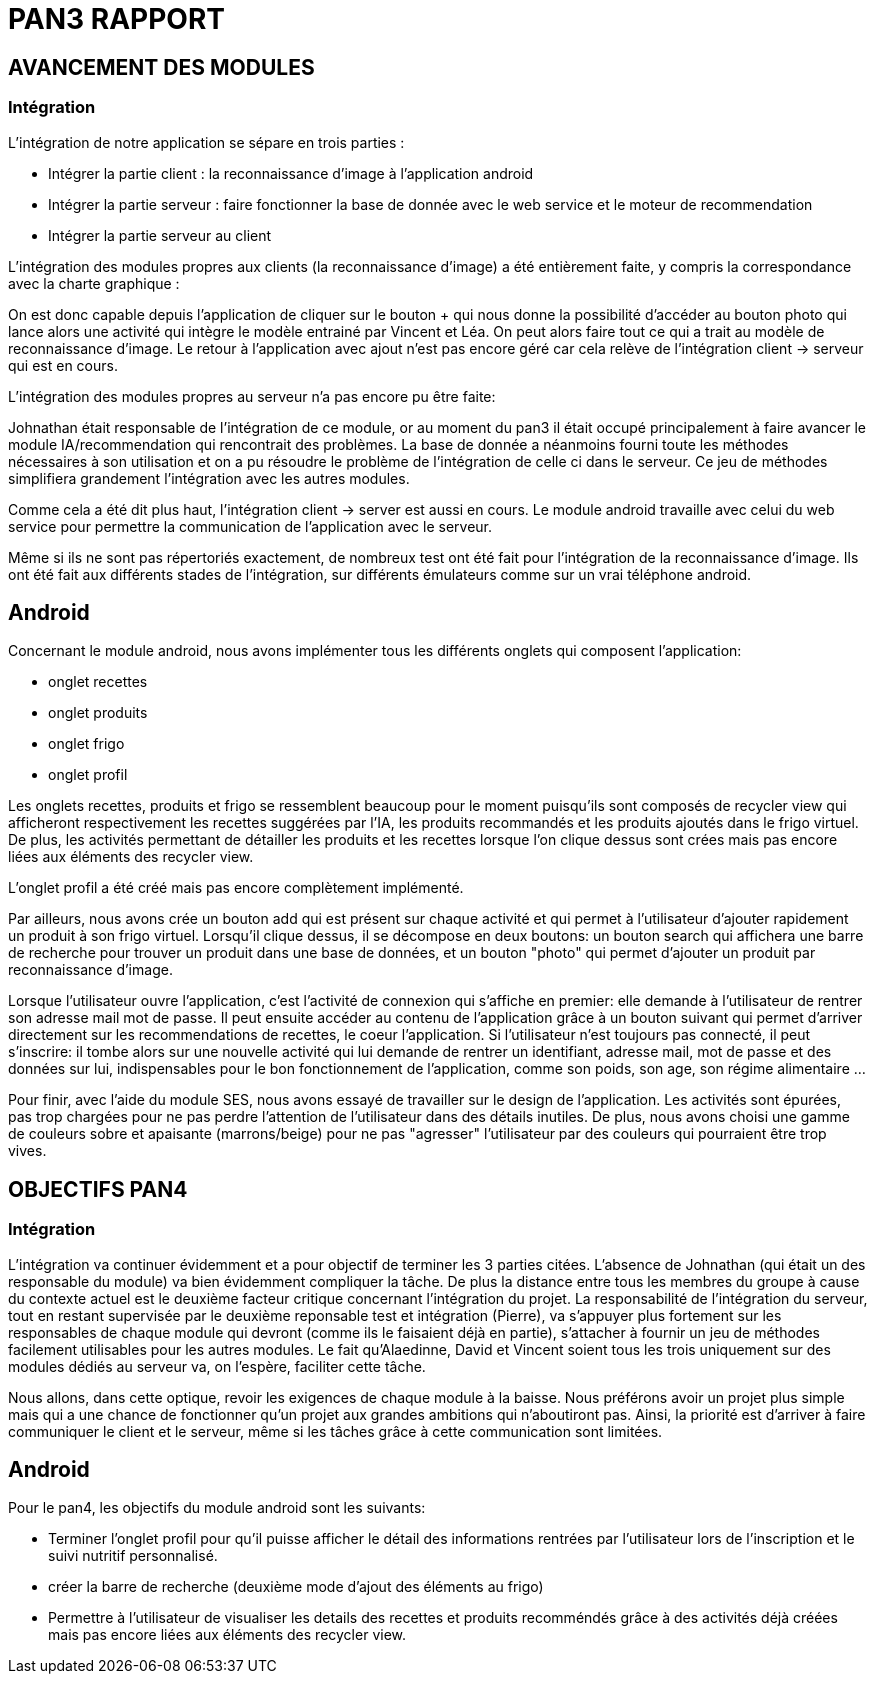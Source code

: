 = PAN3 RAPPORT

== AVANCEMENT DES MODULES

=== Intégration

L'intégration de notre application se sépare en trois parties :

* Intégrer la partie client : la reconnaissance d'image à l'application android
* Intégrer la partie serveur : faire fonctionner la base de donnée avec le web service et le moteur de recommendation
* Intégrer la partie serveur au client

L'intégration des modules propres aux clients (la reconnaissance d'image) a été entièrement faite, y compris la 
correspondance avec la charte graphique : 

On est donc capable depuis l'application
de cliquer sur le bouton + qui nous donne la possibilité d'accéder au bouton photo 
qui lance alors une activité qui intègre le modèle entrainé par Vincent et Léa.
On peut alors faire tout ce qui a trait au modèle de reconnaissance d'image. Le 
retour à l'application avec ajout n'est pas encore géré car cela relève de
l'intégration client -> serveur qui est en cours.

L'intégration des modules propres au serveur n'a pas encore pu être faite:

Johnathan était responsable de l'intégration de ce module, or au moment du pan3
il était occupé principalement à faire avancer le module IA/recommendation qui 
rencontrait des problèmes. La base de donnée a néanmoins fourni toute les méthodes
nécessaires à son utilisation et on a pu résoudre le problème de l'intégration
de celle ci dans le serveur. Ce jeu de méthodes simplifiera grandement l'intégration
avec les autres modules.

Comme cela a été dit plus haut, l'intégration client -> server est aussi en cours.
Le module android travaille avec celui du web service pour permettre la communication
de l'application avec le serveur.

Même si ils ne sont pas répertoriés exactement, de nombreux test ont été fait pour
l'intégration de la reconnaissance d'image. Ils ont été fait aux différents stades
de l'intégration, sur différents émulateurs comme sur un vrai téléphone android. 

== Android

Concernant le module android, nous avons implémenter tous les différents onglets qui composent l'application:

* onglet recettes
* onglet produits 
* onglet frigo
* onglet profil 

Les onglets recettes, produits et frigo se ressemblent beaucoup pour le moment puisqu'ils sont composés de recycler view qui afficheront respectivement
les recettes suggérées par l'IA, les produits recommandés et les produits ajoutés dans le frigo virtuel. De plus, les activités permettant de détailler 
les produits et les recettes lorsque l'on clique dessus sont crées mais pas encore liées aux éléments des recycler view. 

L'onglet profil a été créé mais pas encore complètement implémenté. 

Par ailleurs, nous avons crée un bouton add qui est présent sur chaque activité et qui permet à l'utilisateur d'ajouter rapidement un 
produit à son frigo virtuel. Lorsqu'il clique dessus, il se décompose en deux boutons: un bouton search qui affichera une barre de recherche pour trouver un 
produit dans une base de données, et un bouton "photo" qui permet d'ajouter un produit par reconnaissance d'image.

Lorsque l'utilisateur ouvre l'application, c'est l'activité de connexion qui s'affiche en premier: elle demande à l'utilisateur de rentrer son adresse mail 
mot de passe. Il peut ensuite accéder au contenu de l'application grâce à un bouton suivant qui permet d'arriver directement sur les recommendations de 
recettes, le coeur l'application. Si l'utilisateur n'est toujours pas connecté, il peut s'inscrire: il tombe alors sur une nouvelle activité
qui lui demande de rentrer un identifiant, adresse mail, mot de passe et des données sur lui, indispensables pour le bon fonctionnement de l'application, 
comme son poids, son age, son régime alimentaire ...

Pour finir, avec l'aide du module SES, nous avons essayé de travailler sur le design de l'application. Les activités sont épurées, pas trop chargées pour
ne pas perdre l'attention de l'utilisateur dans des détails inutiles. De plus, nous avons choisi une gamme de couleurs sobre et apaisante (marrons/beige) 
pour ne pas "agresser" l'utilisateur par des couleurs qui pourraient être trop vives. 

== OBJECTIFS PAN4

=== Intégration

L'intégration va continuer évidemment et a pour objectif de terminer les 3 parties
citées. L'absence de Johnathan (qui était un des responsable du module) va bien évidemment 
compliquer la tâche. De plus la distance entre tous les membres du groupe à cause du contexte actuel
est le deuxième facteur critique concernant l'intégration du projet. 
La responsabilité de l'intégration du serveur, tout en restant
supervisée par le deuxième reponsable test et intégration (Pierre), va s'appuyer plus fortement
sur les responsables de chaque module qui devront (comme ils le faisaient déjà en partie),
s'attacher à fournir un jeu de méthodes facilement utilisables pour les autres modules.
Le fait qu'Alaedinne, David et Vincent soient tous les trois uniquement sur des 
modules dédiés au serveur va, on l'espère, faciliter cette tâche.

Nous allons, dans cette optique, revoir les exigences de chaque module à la baisse.
Nous préférons avoir un projet plus simple mais qui a une chance de fonctionner
qu'un projet aux grandes ambitions qui n'aboutiront pas. Ainsi, la priorité est
d'arriver à faire communiquer le client et le serveur, même si les tâches
grâce à cette communication sont limitées.

== Android

Pour le pan4, les objectifs du module android sont les suivants: 

* Terminer l'onglet profil pour qu'il puisse afficher le détail des informations
rentrées par l'utilisateur lors de l'inscription et le suivi nutritif personnalisé. 
* créer la barre de recherche (deuxième mode d'ajout des éléments au frigo) 
* Permettre à l'utilisateur de visualiser les details des recettes et produits recomméndés grâce à des activités déjà créées mais pas encore liées 
aux éléments des recycler view. 

